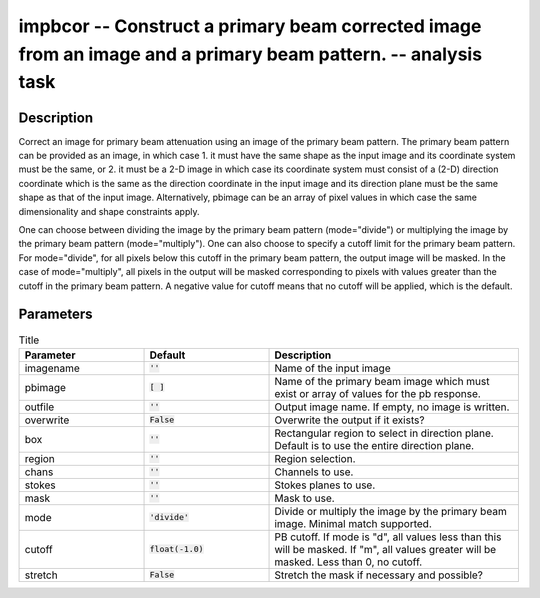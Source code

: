 impbcor -- Construct a primary beam corrected image from an image and a primary beam pattern. -- analysis task
=======================================

Description
---------------------------------------

Correct an image for primary beam attenuation using an image of the
primary beam pattern. The primary beam pattern can be provided as an
image, in which case 1. it must have the same shape as the input image
and its coordinate system must be the same, or 2. it must be a 2-D
image in which case its coordinate system must consist of a (2-D)
direction coordinate which is the same as the direction coordinate in
the input image and its direction plane must be the same shape as that
of the input image. Alternatively, pbimage can be an array of pixel
values in which case the same dimensionality and shape constraints
apply.

One can choose between dividing the image by the primary beam pattern
(mode="divide") or multiplying the image by the primary beam pattern
(mode="multiply"). One can also choose to specify a cutoff limit for
the primary beam pattern. For mode="divide", for all pixels below this
cutoff in the primary beam pattern, the output image will be
masked. In the case of mode="multiply", all pixels in the output will
be masked corresponding to pixels with values greater than the cutoff
in the primary beam pattern. A negative value for cutoff means that no
cutoff will be applied, which is the default.



Parameters
---------------------------------------

.. list-table:: Title
   :widths: 25 25 50 
   :header-rows: 1

   * - Parameter
     - Default
     - Description
   * - imagename
     - :code:`''`
     - Name of the input image
   * - pbimage
     - :code:`[ ]`
     - Name of the primary beam image which must exist or array of values for the pb response.
   * - outfile
     - :code:`''`
     - Output image name. If empty, no image is written.
   * - overwrite
     - :code:`False`
     - Overwrite the output if it exists?
   * - box
     - :code:`''`
     - Rectangular region to select in direction plane. Default is to use the entire direction plane.
   * - region
     - :code:`''`
     - Region selection.
   * - chans
     - :code:`''`
     - Channels to use.
   * - stokes
     - :code:`''`
     - Stokes planes to use.
   * - mask
     - :code:`''`
     - Mask to use.
   * - mode
     - :code:`'divide'`
     - Divide or multiply the image by the primary beam image. Minimal match supported.
   * - cutoff
     - :code:`float(-1.0)`
     - PB cutoff. If mode is "d", all values less than this will be masked. If "m", all values greater will be masked. Less than 0, no cutoff.
   * - stretch
     - :code:`False`
     - Stretch the mask if necessary and possible?



